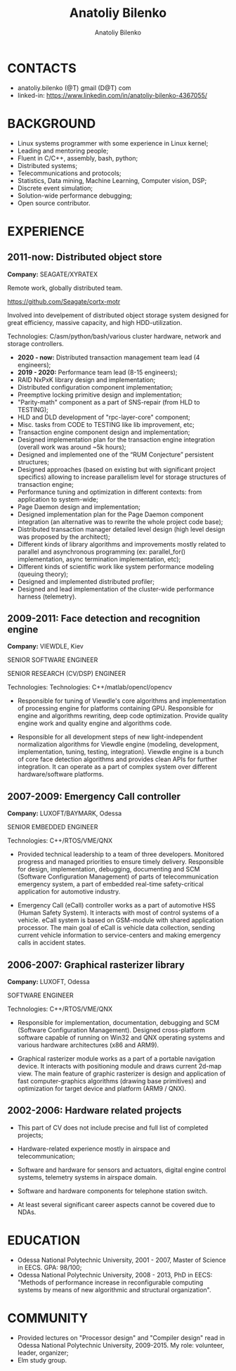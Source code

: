 #+TITLE: Anatoliy Bilenko
#+AUTHOR: Anatoliy Bilenko
#+OPTIONS: ^:nil
#+HTML_HEAD: <link rel="stylesheet" type="text/css" href="https://gongzhitaao.org/orgcss/org.css"/>



* CONTACTS
 - anatoliy.bilenko (@T) gmail (D@T) com
 - linked-in: https://www.linkedin.com/in/anatoliy-bilenko-4367055/

* BACKGROUND
- Linux systems programmer with some experience in Linux kernel;
- Leading and mentoring people;
- Fluent in C/C++, assembly, bash, python;
- Distributed systems;
- Telecommunications and protocols;
- Statistics, Data mining, Machine Learning, Computer vision, DSP;
- Discrete event simulation;
- Solution-wide performance debugging;
- Open source contributor.

* EXPERIENCE

** 2011-now: Distributed object store
 *Company:* SEAGATE/XYRATEX

 Remote work, globally distributed team.

 https://github.com/Seagate/cortx-motr

 Involved into develpement of distributed object storage system
 designed for great efficiency, massive capacity, and high
 HDD-utilization.

 Technologies: C/asm/python/bash/various cluster hardware, network and storage controllers.

 - *2020 - now:* Distributed transaction management team lead (4 engineers);
 - *2019 - 2020:* Performance team lead (8-15 engineers);
 - RAID NxPxK library design and implementation;
 - Distributed configuration component implementation;
 - Preemptive locking primitive design and implementation;
 - "Parity-math" component as a part of SNS-repair (from HLD to TESTING);
 - HLD and DLD development of "rpc-layer-core" component;
 - Misc. tasks from CODE to TESTING like lib improvement, etc;
 - Transaction engine component design and implementation;
 - Designed implementation plan for the transaction engine integration
   (overall work was around ~5k hours);
 - Designed and implemented one of the “RUM Conjecture” persistent
   structures;
 - Designed approaches (based on existing but with significant project
   specifics) allowing to increase parallelism level for storage
   structures of transaction engine;
 - Performance tuning and optimization in different contexts: from
   application to system-wide;
 - Page Daemon design and implementation;
 - Designed implementation plan for the Page Daemon component
   integration (an alternative was to rewrite the whole project code
   base);
 - Distributed transaction manager detailed level design (high level
   design was proposed by the architect);
 - Different kinds of library algorithms and improvements mostly
   related to parallel and asynchronous programming (ex:
   parallel_for() implementation, async termination implementation,
   etc);
 - Different kinds of scientific work like system performance modeling
   (queuing theory);
 - Designed and implemented distributed profiler;
 - Designed and lead implementation of the cluster-wide performance
   harness (telemetry).


** 2009-2011: Face detection and recognition engine

 *Company:* VIEWDLE, Kiev

 SENIOR SOFTWARE ENGINEER

 SENIOR RESEARCH (CV/DSP) ENGINEER

Technologies:
 Technologies: C++/matlab/opencl/opencv

- Responsible for tuning of Viewdle's core algorithms and
  implementation of processing engine for platforms containing
  GPU. Responsible for engine and algorithms rewriting, deep code
  optimization. Provide quality engine work and quality engine and
  algorithms code.

- Responsible for all development steps of new light-independent
  normalization algorithms for Viewdle engine (modeling, development,
  implementation, tuning, testing, integration).  Viewdle engine is a
  bunch of core face detection algorithms and provides clean APIs for
  further integration. It can operate as a part of complex system over
  different hardware/software platforms.


** 2007-2009: Emergency Call controller

 *Company:* LUXOFT/BAYMARK, Odessa

 SENIOR EMBEDDED ENGINEER

 Technologies: C++/RTOS/VME/QNX

- Provided technical leadership to a team of three
  developers. Monitored progress and managed priorities to ensure
  timely delivery. Responsible for design, implementation, debugging,
  documenting and SCM (Software Configuration Management) of parts of
  telecommunication emergency system, a part of embedded real-time
  safety-critical application for automotive industry.

- Emergency Call (eCall) controller works as a part of automotive HSS
  (Human Safety System). It interacts with most of control systems of
  a vehicle. eCall system is based on GSM-module with shared
  application processor. The main goal of eCall is vehicle data
  collection, sending current vehicle information to service-centers
  and making emergency calls in accident states.


** 2006-2007: Graphical rasterizer library

  *Company:* LUXOFT, Odessa

  SOFTWARE ENGINEER

  Technologies: C++/RTOS/VME/QNX

 - Responsible for implementation, documentation, debugging and SCM
   (Software Configuration Management). Designed cross-platform
   software capable of running on Win32 and QNX operating systems and
   various hardware architectures (x86 and ARM9).

 - Graphical rasterizer module works as a part of a portable navigation
   device. It interacts with positioning module and draws current
   2d-map view. The main feature of graphic rasterizer is design and
   application of fast computer-graphics algorithms (drawing base
   primitives) and optimization for target device and platform (ARM9 /
   QNX).


** 2002-2006: Hardware related projects

- This part of CV does not include precise and full list of completed
  projects;

- Hardware-related experience mostly in airspace and
  telecommunication;

- Software and hardware for sensors and actuators, digital engine
  control systems, telemetry systems in airspace domain.

- Software and hardware components for telephone station switch.

- At least several significant career aspects cannot be covered due to
  NDAs.

* EDUCATION
 - Odessa National Polytechnic University, 2001 - 2007,
   Master of Science in EECS. GPA: 98/100;
 - Odessa National Polytechnic University, 2008 - 2013,
   PhD in EECS: "Methods of performance increase in reconfigurable
   computing systems by means of new algorithmic and structural
   organization".
* COMMUNITY

- Provided lectures on "Processor design" and "Compiler design" read
  in Odessa National Polytechnic University, 2009-2015. My role:
  volunteer, leader, organizer;
- Elm study group.
